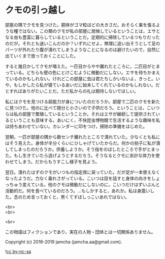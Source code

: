 #+OPTIONS: toc:nil
#+OPTIONS: \n:t

* クモの引っ越し

  部屋の隅でクモを見つけた。胴体がゴマ粒ほどの大きさだ。おそらく巣を張るような種ではない。この類のクモが私の部屋に居候しているということは，エサとなる虫も豊富に暮らしているということだ。定期的に掃除しているつもりだったのだが。それとも迷いこんだのか？いずれにせよ，無理に追い出そうとして足のパーツが外れたり腹が潰れてしまうようなことになるのは避けたいので，自然に出ていくまで放っておくことにした。

  すると幾日かしてクモが増えた。一匹目からやや離れたところに，二匹目がとまっている。どちらも壁の色にとけこむように微動だにしない。エサを待ちかまえているのかもしれない。けれどこの部屋に虫は君たちしかいないよ，きっと。いや，もしかしたら私が寝ているあいだに始末してくれているのかもしれない。だとすればありがたいことだ。ただ私からの礼は期待しないでほしい。

  私にはクモを見つける超能力が身についたのだろうか。部屋で二匹のクモを新たに見つけた。他のに比べて随分と小さいので子供だろう。ということは，こいつらは私の部屋で繁殖しているということか。それはエサが継続して提供されているということも意味する。あいにく，不快昆虫博物館で生活するような趣味を私は持ちあわせていない。カレンダーに印をつけ，掃除の準備をはじめた。

  翌朝，一匹が部屋の隅から数センチ離れたところで潰れていた。少なくとも私にはそう見えた。身体が半分くらいにひしゃげていたからだ。何かの拍子に私が潰してしまったのだろうか。供養しようか。そう指をのばしたところで手がとまった。もし生きていたら逃げようとするだろう。そうなるとクモに余計な体力を使わせてしまう。だからもうすこし様子を見よう。

  翌日。潰れたはずのクモがいつもの指定席に戻っていた。だが足が一本使えなくなったようだ。力なく垂れさがっている。こいつは目を話すと身体の向きをしょっちゅう変えている。他のクモは微動だにしないのに，こいつだけはずいぶんと活動的だ。何を食べているのだろう。…もしかすると，あれか。私は身震いした。念のため言っておくと，黒くてすばしっこいあれではない。

  <br>
  <br>

  <br>

  この物語はフィクションであり，実在の人物・団体とは一切関係ありません。

  Copyright (c) 2018-2019 jamcha (jamcha.aa@gmail.com).

  ![[https://i.creativecommons.org/l/by-nc-sa/4.0/88x31.png][cc by-nc-sa]]
